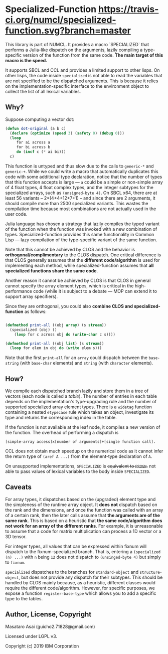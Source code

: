 
* Specialized-Function  [[https://travis-ci.org/numcl/specialized-function][https://travis-ci.org/numcl/specialized-function.svg?branch=master]]

This library is part of NUMCL. It provides a macro `SPECIALIZED`
that performs a Julia-like dispatch on the arguments, lazily compiling a
type-specific version of the function from the same code.
*The main target of this macro is the speed.*

It supports SBCL and CCL and provides a limited support to other lisps.
On other lisps, the code inside =specialized= is not able to read
the variables that are not specified to be the dispatched arguments.
This is because it relies on the implementation-specific interface to the
environment object to collect the list of all lexical variables.

[[https://asciinema.org/a/RW5a3mKqAYvOTvBp3i1x5yqoK][https://asciinema.org/a/RW5a3mKqAYvOTvBp3i1x5yqoK.svg]]

** Why?

Suppose computing a vector dot:

#+begin_src lisp
(defun dot-original (a b c)
  (declare (optimize (speed 3) (safety 0) (debug 0)))
  (loop
     for ai across a
     for bi across b
     do (incf c (* ai bi)))
  c)
#+end_src

This function is untyped and thus slow due to the calls to =generic-*= and
=generic-+=.  While we could write a macro that automatically duplicates this
code with some additional type declaration, notice that the number of types that
this function accepts is large --- =a= could be a simple or non-simple array of
4 float types, 4 float complex types, and the integer subtypes for the
specialized arrays, such as =(unsigned-byte 4)=.  On SBCL x64, there are at
least 56 variants -- 2*(4+4+12+7+1) -- and since there are 2 arguments, it
should compile more than 2500 specialized variants. This wastes the compilation
time because most combinations are not actually used in the user code.

# 4 floats
# 4 complex floats
# unsigned-byte 1 2 3 4 7 8 15 16 31 32 63 64 -- 12
# signed-byte   1 2 4 8 16 32 64 -- 7
# fixnum

Julia language has chosen a strategy that lazily compiles the typed variant of the function
when the function was invoked with a new combination of types.
Specialized-function provides this same functionality in Common Lisp ---
lazy compilation of the type-specific variant of the same function.

Note that this cannot be achieved by CLOS and the behavior is
*orthogonal/complimentary* to the CLOS dispatch.  One critical difference is
that CLOS generally assumes that the *different code/algorithm* 
is used for implementing each method,
 while specialized-function assumes that 
*all specialized functions share the same code*.

Another reason it cannot be achieved by CLOS is that CLOS in general cannot specify the
array element types, which is critical in the high-performance code (while it is
subject to a debate --- MOP can extend it to support array specifiers).

Since they are orthogonal, you could also *combine CLOS and specialized-function* as follows:

#+begin_src lisp

(defmethod print-all ((obj array) (s stream))
  (specialized (obj) ()
    (loop for c across obj do (write-char c s))))

(defmethod print-all ((obj list) (s stream))
  (loop for elem in obj do (write elem s)))
#+end_src

Note that the first =print-all= for an =array= could dispatch between the
=base-string= (with =base-char= elements) and =string= (with =character=
elements).



** How?

We compile each dispatched branch lazily and store them in a tree of vectors (each node is called a /table/).
The number of entries in each table depends on the implementation's type-upgrading rule
and the number of supported specialized array element types.
There is a =widetag= function containing a nested =etypecase= rule
which takes an object, investigate its type and returns the corresponding index in the table.

If the function is not available at the leaf node, it compiles
a new version of the function.  The overhead of performing a dispatch is
: [simple-array access]x[number of arguments]+[single function call].

CCL does not obtain much speedup on the numerical code as it cannot infer the
return type of =(aref A ...)= from the element-type declaration of =A=.

On unsupported implementations, =SPECIALIZED= is +equivalent to =PROGN=.+
not able to pass values of lexical variables to the body inside =SPECIALIZED=.

** Caveats

For array types, it dispatches based on the (upgraded) element
type and the simpleness of the runtime array object.
It *does not* dispatch
based on the rank and the dimensions, and once the function was called with an array
of a certain rank, then the later calls assume that *the arguments are
of the same rank*. This is based on a heuristic that *the same code/algorithm
does not work for an array of the different ranks*. For example, it is unreasonable to
assume that a code for matrix multiplication can process a 1D vector or a 3D tensor.

For integer types, all values that can be expressed within fixnum
will dispatch to the fixnum-specialized branch. That is, entering a
=(specialized (n) ...)= with =n= being =12= does not dispatch to =(unsinged-byte 4)=
but simply to =fixnum=.

=specialized= dispatches to the branches for =standard-object= and
=structure-object=, but does not provide any dispatch for their subtypes.
This should be handled by CLOS mainly because, as a heuristic, different
classes would require the different code/algorithm.
However, for specific purposes, we expose a function =register-base-type=
which allows you to add a specific type to the tables.

** Author, License, Copyright

Masataro Asai (guicho2.71828@gmail.com)

Licensed under LGPL v3.

Copyright (c) 2019 IBM Corporation
